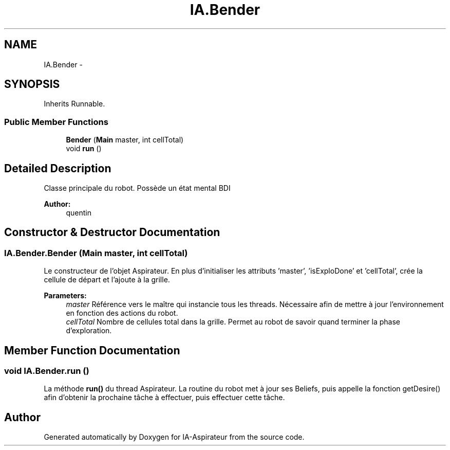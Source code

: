 .TH "IA.Bender" 3 "Thu Oct 6 2016" "Version 1.0" "IA-Aspirateur" \" -*- nroff -*-
.ad l
.nh
.SH NAME
IA.Bender \- 
.SH SYNOPSIS
.br
.PP
.PP
Inherits Runnable\&.
.SS "Public Member Functions"

.in +1c
.ti -1c
.RI "\fBBender\fP (\fBMain\fP master, int cellTotal)"
.br
.ti -1c
.RI "void \fBrun\fP ()"
.br
.in -1c
.SH "Detailed Description"
.PP 
Classe principale du robot\&. Possède un état mental BDI 
.PP
\fBAuthor:\fP
.RS 4
quentin 
.RE
.PP

.SH "Constructor & Destructor Documentation"
.PP 
.SS "IA\&.Bender\&.Bender (\fBMain\fP master, int cellTotal)"
Le constructeur de l'objet Aspirateur\&. En plus d'initialiser les attributs 'master', 'isExploDone' et 'cellTotal', crée la cellule de départ et l'ajoute à la grille\&.
.PP
\fBParameters:\fP
.RS 4
\fImaster\fP Référence vers le maître qui instancie tous les threads\&. Nécessaire afin de mettre à jour l'environnement en fonction des actions du robot\&. 
.br
\fIcellTotal\fP Nombre de cellules total dans la grille\&. Permet au robot de savoir quand terminer la phase d'exploration\&. 
.RE
.PP

.SH "Member Function Documentation"
.PP 
.SS "void IA\&.Bender\&.run ()"
La méthode \fBrun()\fP du thread Aspirateur\&. La routine du robot met à jour ses Beliefs, puis appelle la fonction getDesire() afin d'obtenir la prochaine tâche à effectuer, puis effectuer cette tâche\&. 

.SH "Author"
.PP 
Generated automatically by Doxygen for IA-Aspirateur from the source code\&.
